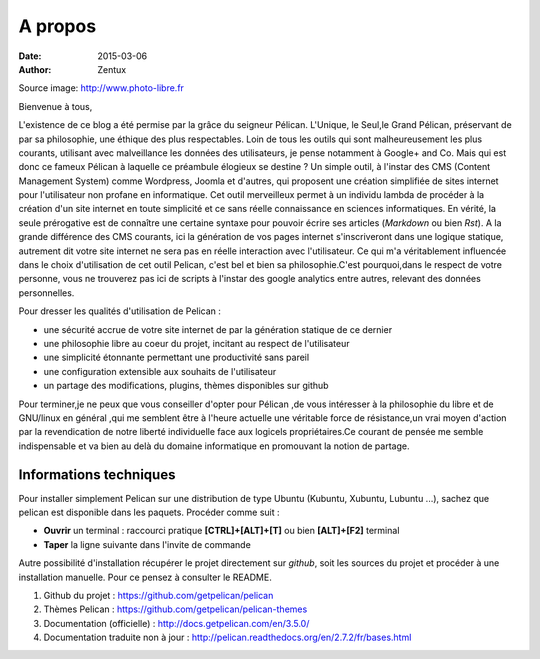 A propos
########

:date: 2015-03-06
:author: Zentux

.. image:: ../images/pelican.jpg
	:width: 180px
	:height: 230px

Source image: http://www.photo-libre.fr

Bienvenue à tous,

L'existence de ce blog a été permise par la grâce du seigneur Pélican. L'Unique, le Seul,le Grand Pélican, préservant de par sa philosophie, une éthique des plus respectables. Loin de tous les outils qui sont malheureusement les plus courants, utilisant avec malveillance les données des utilisateurs, je pense notamment à Google+ and Co. Mais qui est donc ce fameux Pélican à laquelle ce préambule élogieux se destine ? Un simple outil, à l'instar des CMS (Content Management System) comme Wordpress, Joomla et d'autres, qui proposent une création simplifiée de sites internet pour l'utilisateur non profane en informatique. Cet outil merveilleux permet à un individu lambda de procéder à la création d'un site internet en toute simplicité et ce sans réelle connaissance en sciences informatiques. En vérité, la seule prérogative est de connaître une certaine syntaxe pour pouvoir écrire ses articles (*Markdown* ou bien *Rst*). A la grande différence des CMS courants, ici la génération de vos pages internet s'inscriveront dans une logique statique, autrement dit votre site internet ne sera pas en réelle interaction avec l'utilisateur. Ce qui m'a véritablement influencée dans le choix d'utilisation de cet outil Pelican, c'est bel et bien sa philosophie.C'est pourquoi,dans le respect de votre personne, vous ne trouverez pas ici de scripts à l'instar des google analytics entre autres, relevant des données personnelles.

Pour dresser les qualités d'utilisation de Pelican : 

- une sécurité accrue de votre site internet de par la génération statique de ce dernier
- une philosophie libre au coeur du projet, incitant au respect de l'utilisateur 
- une simplicité étonnante permettant une productivité sans pareil
- une configuration extensible aux souhaits de l'utilisateur
- un partage des modifications, plugins, thèmes disponibles sur github


Pour terminer,je ne peux que vous conseiller d'opter pour Pélican ,de vous intéresser à la philosophie du libre et de GNU/linux en général ,qui me semblent être à l'heure actuelle une véritable force de résistance,un vrai moyen d'action par la revendication de notre liberté individuelle face aux logicels propriétaires.Ce courant de pensée me semble indispensable et va bien au delà du domaine informatique en promouvant la notion de partage.

 
Informations techniques
=======================

Pour installer simplement Pelican sur une distribution de type Ubuntu (Kubuntu, Xubuntu, Lubuntu ...), sachez que pelican est disponible dans les paquets. Procéder comme suit :

- **Ouvrir** un terminal : raccourci pratique **[CTRL]+[ALT]+[T]** ou bien **[ALT]+[F2]** terminal
- **Taper** la ligne suivante dans l'invite de commande

.. code::bash

	$ apt-get install python-pelican -y

Autre possibilité d'installation récupérer le projet directement sur *github*, soit les sources du projet et procéder à une installation manuelle. Pour ce pensez à consulter le README.

1. Github du projet : https://github.com/getpelican/pelican
2. Thèmes Pelican : https://github.com/getpelican/pelican-themes
3. Documentation (officielle) : http://docs.getpelican.com/en/3.5.0/
4. Documentation traduite non à jour : http://pelican.readthedocs.org/en/2.7.2/fr/bases.html
